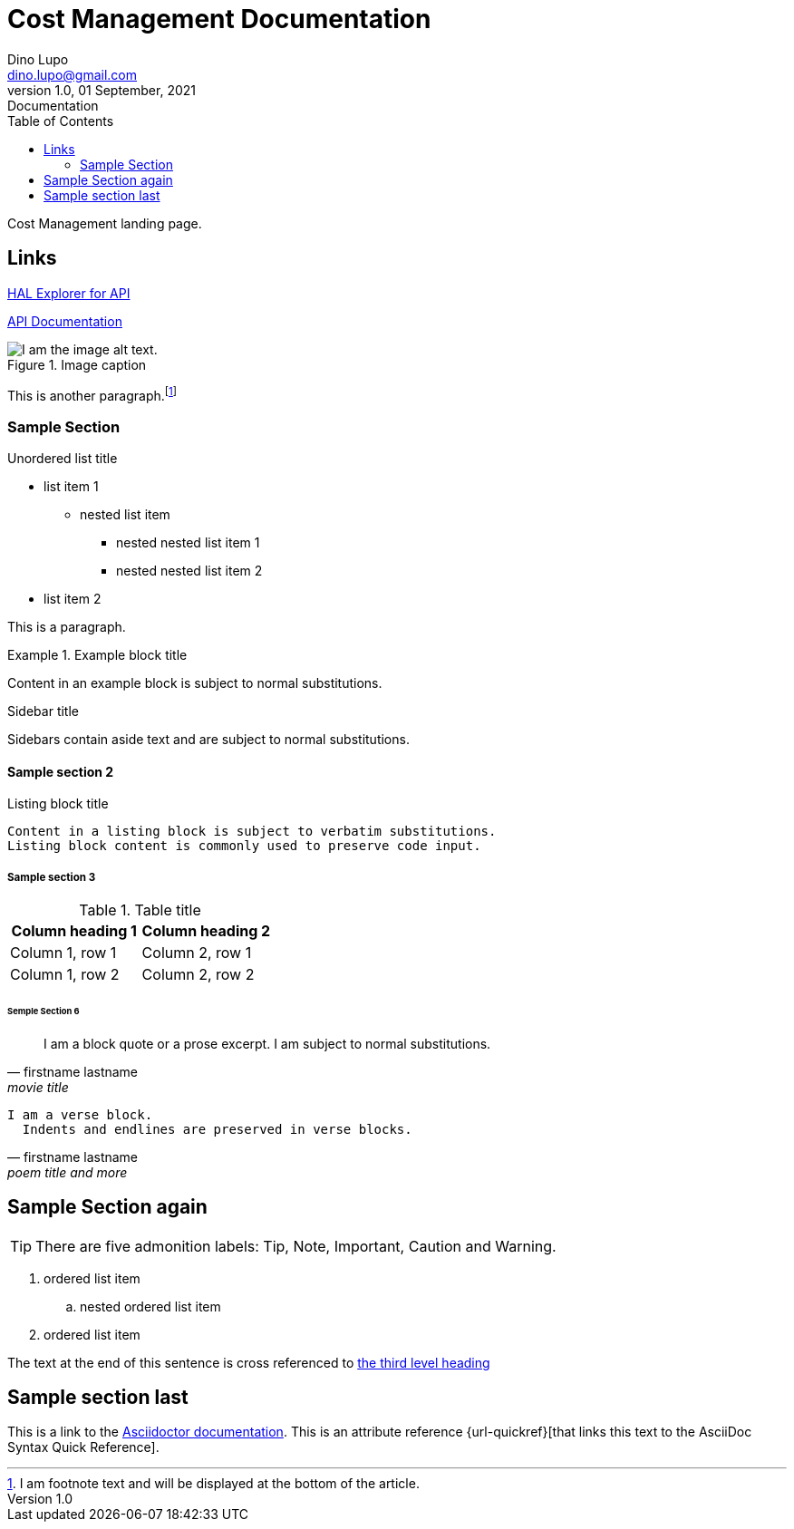 = Cost Management Documentation
Dino Lupo <dino.lupo@gmail.com>
1.0, 01 September, 2021: Documentation
:toc:
:icons: font

Cost Management landing page.

== Links

link:/explorer/index.html[HAL Explorer for API]

link:/api.html[API Documentation]


.Image caption
image::image-file-name.png[I am the image alt text.]

This is another paragraph.footnote:[I am footnote text and will be displayed at the bottom of the article.]

=== Sample Section

.Unordered list title
* list item 1
** nested list item
*** nested nested list item 1
*** nested nested list item 2

* list item 2

This is a paragraph.

.Example block title
====
Content in an example block is subject to normal substitutions.
====

.Sidebar title
****
Sidebars contain aside text and are subject to normal substitutions.
****

==== Sample section 2

[#id-for-listing-block]
.Listing block title
----
Content in a listing block is subject to verbatim substitutions.
Listing block content is commonly used to preserve code input.
----

===== Sample section 3

.Table title
|===
|Column heading 1 |Column heading 2

|Column 1, row 1
|Column 2, row 1

|Column 1, row 2
|Column 2, row 2
|===

====== Semple Section 6

[quote,firstname lastname,movie title]
____
I am a block quote or a prose excerpt.
I am subject to normal substitutions.
____

[verse,firstname lastname,poem title and more]
____
I am a verse block.
  Indents and endlines are preserved in verse blocks.
____

== Sample Section again

TIP: There are five admonition labels: Tip, Note, Important, Caution and Warning.

// I am a comment and won't be rendered.

. ordered list item
.. nested ordered list item
. ordered list item

The text at the end of this sentence is cross referenced to <<_third_level_heading,the third level heading>>

== Sample section last

This is a link to the https://docs.asciidoctor.org/home/[Asciidoctor documentation].
This is an attribute reference {url-quickref}[that links this text to the AsciiDoc Syntax Quick Reference].
